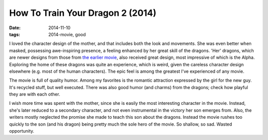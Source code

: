How To Train Your Dragon 2 (2014)
=================================

:date: 2014-11-10
:tags: 2014-movie, good



I loved the character design of the mother, and that includes both the
look and movements. She was even better when masked, possessing
awe-inspiring presence, a feeling enhanced by her great skill of the
dragons. 'Her' dragons, which are newer designs from those from `the
earlier movie`__, also received great design, most impressive of which
is the Alpha. Exploring the home of these dragons was quite an
experience, which is weird, given the careless character design
elsewhere (e.g. most of the human characters). The epic feel is among
the greatest I've experienced of any movie.

The movie is full of quality humor. Among my favorites is the romantic
attraction expressed by the girl for the new guy. It's recycled stuff,
but well executed. There was also good humor (and charms) from the
dragons; check how playful they are with each other.

I wish more time was spent with the mother, since she is easily the
most interesting character in the movie. Instead, she's later reduced
to a secondary character, and not even instrumental in the victory her
son emerges from. Also, the writers mostly neglected the promise she
made to teach this son about the dragons. Instead the movie rushes too
quickly to the son (and his dragon) being pretty much the sole hero of
the movie. So shallow, so sad. Wasted opportunity.


__ http://movies.tshepang.net/how-to-train-your-dragon-2010
